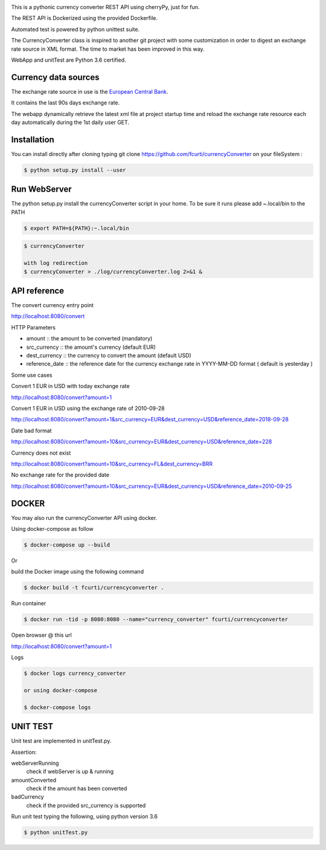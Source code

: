 .. image:: https://raw.githubusercontent.com/fcurti/currencyconverter/master/logo/logo.png

This is a pythonic currency converter REST API using cherryPy, just for fun.

The REST API is Dockerized using the provided Dockerfile.

Automated test is powered by python unittest suite.

The CurrencyConverter class is inspired to another git project with some customization in order to digest an exchange rate source in XML format. The time to market has been improved in this way.

WebApp and unitTest are Python 3.6 certified.

Currency data sources
---------------------

The exchange rate source in use is the `European Central Bank <https://www.ecb.europa.eu/stats/eurofxref/eurofxref-hist-90d.xml>`_.

It contains the last 90s days exchange rate.

The webapp dynamically retrieve the latest xml file at project startup time and reload the exchange rate resource each day automatically during the 1st daily user GET.


Installation
------------

You can install directly after cloning typing git clone https://github.com/fcurti/currencyConverter on your fileSystem :

.. code-block:: bash

  $ python setup.py install --user
 
 
Run WebServer
------------

The python setup.py install the currencyConverter script in your home.
To be sure it runs please add ~.local/bin to the PATH

.. code-block:: bash

  $ export PATH=${PATH}:~.local/bin

.. code-block:: bash
 
  $ currencyConverter

  with log redirection
  $ currencyConverter > ./log/currencyConverter.log 2>&1 &
  
  
API reference
------------
 
The convert currency entry point

http://localhost:8080/convert

HTTP Parameters

* amount :: the amount to be converted (mandatory)
* src_currency :: the amount's currency (default EUR)
* dest_currency :: the currency to convert the amount (default USD)
* reference_date :: the reference date for the currency exchange rate in YYYY-MM-DD format ( default is yesterday )

Some use cases


Convert 1 EUR in USD with today exchange rate

http://localhost:8080/convert?amount=1

Convert 1 EUR in USD using the exchange rate of 2010-09-28

http://localhost:8080/convert?amount=1&src_currency=EUR&dest_currency=USD&reference_date=2018-09-28

Date bad format

http://localhost:8080/convert?amount=10&src_currency=EUR&dest_currency=USD&reference_date=228

Currency does not exist

http://localhost:8080/convert?amount=10&src_currency=FL&dest_currency=BRR

No exchange rate for the provided date

http://localhost:8080/convert?amount=10&src_currency=EUR&dest_currency=USD&reference_date=2010-09-25


DOCKER
------

You may also run the currencyConverter API using docker.

Using docker-compose as follow

.. code-block:: bash

  $ docker-compose up --build

Or 

build the Docker image using the following command

.. code-block:: bash
 
 $ docker build -t fcurti/currencyconverter .
	
Run container

.. code-block:: bash
 
  $ docker run -tid -p 8080:8080 --name="currency_converter" fcurti/currencyconverter
  
Open browser @ this url

http://localhost:8080/convert?amount=1

Logs

.. code-block:: bash

  $ docker logs currency_converter
  
  or using docker-compose
  
  $ docker-compose logs
  
UNIT TEST
---------

Unit test are implemented in unitTest.py.

Assertion:

webServerRunning
  check if webServer is up & running
  
amountConverted
  check if the amount has been converted

badCurrency
  check if the provided src_currency is supported
  
Run unit test typing the following, using python version 3.6

.. code-block:: bash
 
  $ python unitTest.py
  
